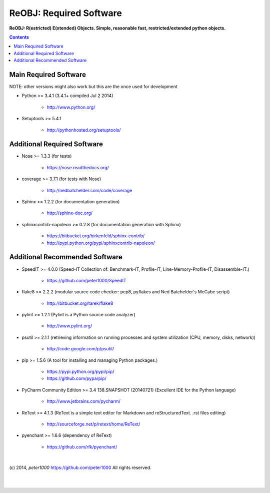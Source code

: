 .. _RequiredSoftware:

************************
ReOBJ: Required Software
************************

**ReOBJ: R(estricted) E(xtended) Objects. Simple, reasonable fast, restricted/extended python objects.**

.. contents::
   :depth: 2


Main Required Software
======================

NOTE: other versions might also work but this are the once used for development


- Python >= 3.4.1 (3.4.1+  compiled Jul  2 2014)

   - `<http://www.python.org/>`_

- Setuptools >= 5.4.1

   - `<http://pythonhosted.org/setuptools/>`_


Additional Required Software
============================

- Nose >= 1.3.3  (for tests)

   - `<https://nose.readthedocs.org/>`_

- coverage >= 3.7.1  (for tests with Nose)

   - `<http://nedbatchelder.com/code/coverage>`_

- Sphinx >= 1.2.2  (for documentation generation)

   - `<http://sphinx-doc.org/>`_

- sphinxcontrib-napoleon >= 0.2.8  (for documentation generation with Sphinx)

   - `<https://bitbucket.org/birkenfeld/sphinx-contrib/>`_
   - `<http://pypi.python.org/pypi/sphinxcontrib-napoleon/>`_


Additional Recommended Software
===============================

- SpeedIT >= 4.0.0  (Speed-IT Collection of: Benchmark-IT, Profile-IT, Line-Memory-Profile-IT, Disassemble-IT.)

   - `<https://github.com/peter1000/SpeedIT>`_

- flake8 >= 2.2.2  (modular source code checker: pep8, pyflakes and Ned Batchelder's McCabe script)

   - `<http://bitbucket.org/tarek/flake8>`_

- pylint >= 1.2.1  (Pylint is a Python source code analyzer)

   - `<http://www.pylint.org/>`_

- psutil >= 2.1.1  (retrieving information on running processes and system utilization (CPU, memory, disks, network))

   - `<http://code.google.com/p/psutil/>`_

- pip >= 1.5.6  (A tool for installing and managing Python packages.)

   - `<https://pypi.python.org/pypi/pip/>`_
   - `<https://github.com/pypa/pip/>`_

- PyCharm Community Edition >= 3.4 138.SNAPSHOT (20140721)  (Excellent IDE for the Python language)

   - `<http://www.jetbrains.com/pycharm/>`_

- ReText >= 4.1.3  (ReText is a simple text editor for Markdown and reStructuredText. .rst files editing)

   - `<http://sourceforge.net/p/retext/home/ReText/>`_

- pyenchant >= 1.6.6  (dependency of ReText)

   - `<https://github.com/rfk/pyenchant/>`_

|

(c) 2014, `peter1000` https://github.com/peter1000
All rights reserved.

|
|
